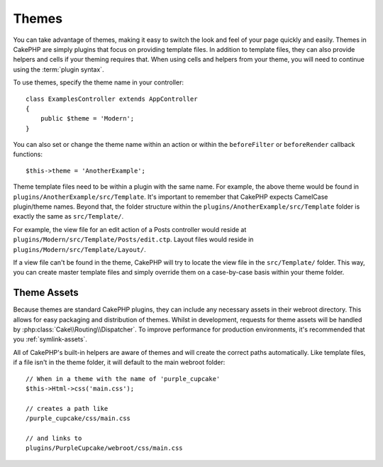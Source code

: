 Themes
######

You can take advantage of themes, making it easy to switch the look and feel of
your page quickly and easily. Themes in CakePHP are simply plugins that focus on
providing template files. In addition to template files, they can also provide
helpers and cells if your theming requires that. When using cells and helpers from your
theme, you will need to continue using the :term:`plugin syntax`.

To use themes, specify the theme name in your controller::

    class ExamplesController extends AppController
    {
        public $theme = 'Modern';
    }

You can also set or change the theme name within an action or within the
``beforeFilter`` or ``beforeRender`` callback functions::

    $this->theme = 'AnotherExample';

Theme template files need to be within a plugin with the same name. For example,
the above theme would be found in ``plugins/AnotherExample/src/Template``.
It's important to remember that CakePHP expects CamelCase plugin/theme names. Beyond
that, the folder structure within the ``plugins/AnotherExample/src/Template`` folder is
exactly the same as ``src/Template/``.

For example, the view file for an edit action of a Posts controller would reside
at ``plugins/Modern/src/Template/Posts/edit.ctp``. Layout files would reside in
``plugins/Modern/src/Template/Layout/``.

If a view file can't be found in the theme, CakePHP will try to locate the view
file in the ``src/Template/`` folder. This way, you can create master template files
and simply override them on a case-by-case basis within your theme folder.

Theme Assets
============

Because themes are standard CakePHP plugins, they can include any necessary
assets in their webroot directory. This allows for easy packaging and
distribution of themes. Whilst in development, requests for theme assets will be
handled by :php:class:`Cake\\Routing\\Dispatcher`. To improve performance for production
environments, it's recommended that you :ref:`symlink-assets`.

All of CakePHP's built-in helpers are aware of themes and will create the
correct paths automatically. Like template files, if a file isn't in the theme
folder, it will default to the main webroot folder::

    // When in a theme with the name of 'purple_cupcake'
    $this->Html->css('main.css');

    // creates a path like
    /purple_cupcake/css/main.css

    // and links to
    plugins/PurpleCupcake/webroot/css/main.css

.. meta::
    :title lang=pt: Themes
    :keywords lang=pt: production environments,theme folder,layout files,development requests,callback functions,folder structure,default view,dispatcher,symlink,case basis,layouts,assets,cakephp,themes,advantage
